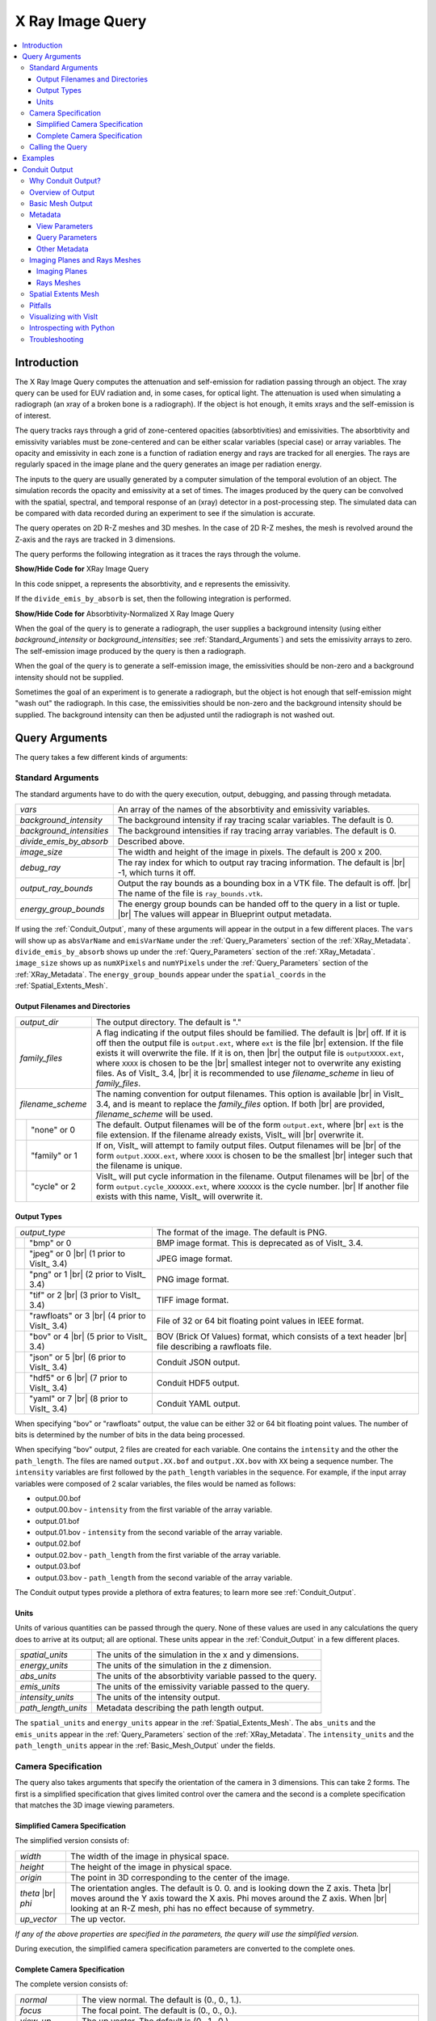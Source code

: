 .. _XRayQuery:

.. |br| raw:: html

   <br>

X Ray Image Query
-----------------

.. contents:: :local:

Introduction
~~~~~~~~~~~~

The X Ray Image Query computes the attenuation and self-emission for radiation passing through an object. 
The xray query can be used for EUV radiation and, in some cases, for optical light. 
The attenuation is used when simulating a radiograph (an xray of a broken bone is a radiograph). 
If the object is hot enough, it emits xrays and the self-emission is of interest. 

The query tracks rays through a grid of zone-centered opacities (absorbtivities) and emissivities. 
The absorbtivity and emissivity variables must be zone-centered and can be either scalar variables (special case) or array variables.
The opacity and emissivity in each zone is a function of radiation energy and rays are tracked for all energies. 
The rays are regularly spaced in the image plane and the query generates an image per radiation energy. 

The inputs to the query are usually generated by a computer simulation of the temporal evolution of an object. 
The simulation records the opacity and emissivity at a set of times. 
The images produced by the query can be convolved with the spatial, spectral, and temporal response of an (xray) detector in a post-processing step. 
The simulated data can be compared with data recorded during an experiment to see if the simulation is accurate. 

The query operates on 2D R-Z meshes and 3D meshes. 
In the case of 2D R-Z meshes, the mesh is revolved around the Z-axis and the rays are tracked in 3 dimensions.

The query performs the following integration as it traces the rays through the volume.

.. container:: collapsible

    .. container:: header

        **Show/Hide Code for** XRay Image Query

    .. literalinclude:: ../../../../src/avt/Filters/avtXRayFilter.C
        :language: C++
        :start-after: begin standard integration 
        :end-before: end standard integration

In this code snippet, ``a`` represents the absorbtivity, and ``e`` represents the emissivity.

If the ``divide_emis_by_absorb`` is set, then the following integration is performed.

.. container:: collapsible

    .. container:: header

        **Show/Hide Code for** Absorbtivity-Normalized X Ray Image Query 

    .. literalinclude:: ../../../../src/avt/Filters/avtXRayFilter.C
        :language: C++
        :start-after: begin absorbtivity-normalized integration
        :end-before: end absorbtivity-normalized integration

When the goal of the query is to generate a radiograph, the user supplies a background intensity (using either *background_intensity* or *background_intensities*; see :ref:`Standard_Arguments`) and sets the emissivity arrays to zero. 
The self-emission image produced by the query is then a radiograph. 

When the goal of the query is to generate a self-emission image, the emissivities should be non-zero and a background intensity should not be supplied.

Sometimes the goal of an experiment is to generate a radiograph, but the object is hot enough that self-emission might "wash out" the radiograph. 
In this case, the emissivities should be non-zero and the background intensity should be supplied. 
The background intensity can then be adjusted until the radiograph is not washed out.

Query Arguments
~~~~~~~~~~~~~~~

The query takes a few different kinds of arguments:

.. _Standard_Arguments:

Standard Arguments
""""""""""""""""""

The standard arguments have to do with the query execution, output, debugging, and passing through metadata.

+--------------------------+----------------------------------------------+
| *vars*                   | An array of the names of the absorbtivity    |
|                          | and emissivity variables.                    |
+--------------------------+----------------------------------------------+
| *background_intensity*   | The background intensity if ray tracing      |
|                          | scalar variables. The default is 0.          |
+--------------------------+----------------------------------------------+
| *background_intensities* | The background intensities if ray tracing    |
|                          | array variables. The default is 0.           |
+--------------------------+----------------------------------------------+
| *divide_emis_by_absorb*  | Described above.                             |
+--------------------------+----------------------------------------------+
| *image_size*             | The width and height of the image in pixels. |
|                          | The default is 200 x 200.                    |
+--------------------------+----------------------------------------------+
| *debug_ray*              | The ray index for which to output ray        |
|                          | tracing information. The default is |br| -1, |
|                          | which turns it off.                          |
+--------------------------+----------------------------------------------+
| *output_ray_bounds*      | Output the ray bounds as a bounding box in a |
|                          | VTK file. The default is off. |br| The name  |
|                          | of the file is ``ray_bounds.vtk``.           |
+--------------------------+----------------------------------------------+
| *energy_group_bounds*    | The energy group bounds can be handed off to |
|                          | the query in a list or tuple. |br| The       |
|                          | values will appear in Blueprint output       |
|                          | metadata.                                    |
+--------------------------+----------------------------------------------+

If using the :ref:`Conduit_Output`, many of these arguments will appear in the output in a few different places.
The ``vars`` will show up as ``absVarName`` and ``emisVarName`` under the :ref:`Query_Parameters` section of the :ref:`XRay_Metadata`.
``divide_emis_by_absorb`` shows up under the :ref:`Query_Parameters` section of the :ref:`XRay_Metadata`.
``image_size`` shows up as ``numXPixels`` and ``numYPixels`` under the :ref:`Query_Parameters` section of the :ref:`XRay_Metadata`.
The ``energy_group_bounds`` appear under the ``spatial_coords`` in the :ref:`Spatial_Extents_Mesh`.

Output Filenames and Directories
++++++++++++++++++++++++++++++++

+------+-------------------+----------------------------------------------+
| *output_dir*             | The output directory. The default is "."     |
+------+-------------------+----------------------------------------------+
| *family_files*           | A flag indicating if the output files should |
|                          | be familied. The default is |br| off. If it  |
|                          | is off then the output file is               |
|                          | ``output.ext``, where ``ext`` is the file    |
|                          | |br| extension. If the file exists it will   |
|                          | overwrite the file. If it is on, then |br|   |
|                          | the output file is ``outputXXXX.ext``,       |
|                          | where ``XXXX`` is chosen                     |
|                          | to be the |br| smallest integer not to       |
|                          | overwrite any existing files. As of VisIt_   |
|                          | 3.4, |br| it is recommended to use           |
|                          | *filename_scheme* in lieu of *family_files*. |
+------+-------------------+----------------------------------------------+
| *filename_scheme*        | The naming convention for output filenames.  |
|                          | This option is available |br| in VisIt_ 3.4, |
|                          | and is meant to replace the *family_files*   |
|                          | option. If both |br| are provided,           |
|                          | *filename_scheme* will be used.              |
+------+-------------------+----------------------------------------------+
|      | "none" or 0       | The default. Output filenames will be of the |
|      |                   | form ``output.ext``, where |br|              |
|      |                   | ``ext`` is the file extension. If the        |
|      |                   | filename already exists, VisIt_ will |br|    |
|      |                   | overwrite it.                                |
+------+-------------------+----------------------------------------------+
|      | "family" or 1     | If on, VisIt_ will attempt to family output  |
|      |                   | files. Output filenames will be |br| of the  | 
|      |                   | form ``output.XXXX.ext``, where ``XXXX`` is  |
|      |                   | chosen to be the smallest |br| integer such  |
|      |                   | that the filename is unique.                 |
+------+-------------------+----------------------------------------------+
|      | "cycle" or 2      | VisIt_ will put cycle information in the     |
|      |                   | filename. Output filenames will be |br| of   |
|      |                   | the form ``output.cycle_XXXXXX.ext``, where  |
|      |                   | ``XXXXXX`` is the cycle number. |br| If      |
|      |                   | another file exists with this name, VisIt_   |
|      |                   | will overwrite it.                           |
+------+-------------------+----------------------------------------------+

.. _Output_Types:

Output Types
++++++++++++

+------+-------------------+----------------------------------------------+
| *output_type*            | The format of the image. The default is PNG. |
+------+-------------------+----------------------------------------------+
|      | "bmp" or 0        | BMP image format. This is deprecated as of   |
|      |                   | VisIt_ 3.4.                                  |
+------+-------------------+----------------------------------------------+
|      | "jpeg" or 0 |br|  | JPEG image format.                           |
|      | (1 prior to       |                                              |
|      | VisIt_ 3.4)       |                                              |
+------+-------------------+----------------------------------------------+
|      | "png" or 1 |br|   | PNG image format.                            |
|      | (2 prior to       |                                              |
|      | VisIt_ 3.4)       |                                              |
+------+-------------------+----------------------------------------------+
|      | "tif" or 2 |br|   | TIFF image format.                           |
|      | (3 prior to       |                                              |
|      | VisIt_ 3.4)       |                                              |
+------+-------------------+----------------------------------------------+
|      | "rawfloats" or 3  | File of 32 or 64 bit floating point values   |
|      | |br| (4 prior to  | in IEEE format.                              |
|      | VisIt_ 3.4)       |                                              |
+------+-------------------+----------------------------------------------+
|      | "bov" or 4 |br|   | BOV (Brick Of Values) format, which consists |
|      | (5 prior to       | of a text header |br| file describing a      |
|      | VisIt_ 3.4)       | rawfloats file.                              |
+------+-------------------+----------------------------------------------+
|      | "json" or 5 |br|  | Conduit JSON output.                         |
|      | (6 prior to       |                                              |
|      | VisIt_ 3.4)       |                                              |
+------+-------------------+----------------------------------------------+
|      | "hdf5" or 6 |br|  | Conduit HDF5 output.                         |
|      | (7 prior to       |                                              |
|      | VisIt_ 3.4)       |                                              |
+------+-------------------+----------------------------------------------+
|      | "yaml" or 7 |br|  | Conduit YAML output.                         |
|      | (8 prior to       |                                              |
|      | VisIt_ 3.4)       |                                              |
+------+-------------------+----------------------------------------------+

When specifying "bov" or "rawfloats" output, the value can be either 32 or 64 bit floating point values.
The number of bits is determined by the number of bits in the data being processed.

When specifying "bov" output, 2 files are created for each variable.
One contains the ``intensity`` and the other the ``path_length``.
The files are named ``output.XX.bof`` and ``output.XX.bov`` with ``XX`` being a sequence number.
The ``intensity`` variables are first followed by the ``path_length`` variables in the sequence.
For example, if the input array variables were composed of 2 scalar variables, the files would be named as follows:

* output.00.bof
* output.00.bov - ``intensity`` from the first variable of the array variable.
* output.01.bof
* output.01.bov - ``intensity`` from the second variable of the array variable.
* output.02.bof
* output.02.bov - ``path_length`` from the first variable of the array variable.
* output.03.bof
* output.03.bov - ``path_length`` from the second variable of the array variable.

The Conduit output types provide a plethora of extra features; to learn more see :ref:`Conduit_Output`.

.. _XRay_Units:

Units
+++++

Units of various quantities can be passed through the query.
None of these values are used in any calculations the query does to arrive at its output; all are optional.
These units appear in the :ref:`Conduit_Output` in a few different places.

+--------------------------+----------------------------------------------+
| *spatial_units*          | The units of the simulation in the x and y   |
|                          | dimensions.                                  |
+--------------------------+----------------------------------------------+
| *energy_units*           | The units of the simulation in the z         |
|                          | dimension.                                   |
+--------------------------+----------------------------------------------+
| *abs_units*              | The units of the absorbtivity variable       |
|                          | passed to the query.                         |
+--------------------------+----------------------------------------------+
| *emis_units*             | The units of the emissivity variable         |
|                          | passed to the query.                         |
+--------------------------+----------------------------------------------+
| *intensity_units*        | The units of the intensity output.           |
+--------------------------+----------------------------------------------+
| *path_length_units*      | Metadata describing the path length output.  |
+--------------------------+----------------------------------------------+

The ``spatial_units`` and ``energy_units`` appear in the :ref:`Spatial_Extents_Mesh`.
The ``abs_units`` and the ``emis_units`` appear in the :ref:`Query_Parameters` section of the :ref:`XRay_Metadata`.
The ``intensity_units`` and the ``path_length_units`` appear in the :ref:`Basic_Mesh_Output` under the fields.

.. _Camera_Specification:

Camera Specification
""""""""""""""""""""

The query also takes arguments that specify the orientation of the camera in 3 dimensions. 
This can take 2 forms. 
The first is a simplified specification that gives limited control over the camera and the second is a complete specification that matches the 3D image viewing parameters. 

.. _Simplified_Camera_Specification:

Simplified Camera Specification
+++++++++++++++++++++++++++++++

The simplified version consists of:

+--------------+----------------------------------------------------------+
| *width*      | The width of the image in physical space.                |
+--------------+----------------------------------------------------------+
| *height*     | The height of the image in physical space.               |
+--------------+----------------------------------------------------------+
| *origin*     | The point in 3D corresponding to the center of the       |
|              | image.                                                   |
+--------------+----------------------------------------------------------+
| *theta* |br| | The orientation angles. The default is 0. 0. and is      |
| *phi*        | looking down the Z axis. Theta |br| moves around the     |
|              | Y axis toward the X axis. Phi moves around the Z axis.   |
|              | When |br| looking at an R-Z mesh, phi has no effect      |
|              | because of symmetry.                                     |
+--------------+----------------------------------------------------------+
| *up_vector*  | The up vector.                                           |
+--------------+----------------------------------------------------------+

*If any of the above properties are specified in the parameters, the query will use the simplified version.*

During execution, the simplified camera specification parameters are converted to the complete ones.

.. _Complete_Camera_Specification:

Complete Camera Specification
+++++++++++++++++++++++++++++

The complete version consists of:

+------------------+------------------------------------------------------+
| *normal*         | The view normal. The default is (0., 0., 1.).        |
+------------------+------------------------------------------------------+
| *focus*          | The focal point. The default is (0., 0., 0.).        |
+------------------+------------------------------------------------------+
| *view_up*        | The up vector. The default is (0., 1., 0.).          |
+------------------+------------------------------------------------------+
| *view_angle*     | The view angle. The default is 30. This is only used |
|                  | if perspective |br| projection is enabled.           |
+------------------+------------------------------------------------------+
| *parallel_scale* | The parallel scale, or view height. The default is   |
|                  | 0.5.                                                 |
+------------------+------------------------------------------------------+
| *near_plane*     | The near clipping plane. The default is -0.5.        |
+------------------+------------------------------------------------------+
| *far_plane*      | The far clipping plane. The default is 0.5.          |
+------------------+------------------------------------------------------+
| *image_pan*      | The image pan in the X and Y directions. The default |
|                  | is (0., 0.).                                         |
+------------------+------------------------------------------------------+
| *image_zoom*     | The absolute image zoom factor. The default is 1.    |
|                  | A value of 2. zooms the |br| image closer by scaling |
|                  | the image by a factor of 2 in the X and Y            |
|                  | directions. |br| A value of 0.5 zooms the image      |
|                  | further away by scaling the image by a factor |br|   |
|                  | of 0.5 in the X and Y directions.                    |
+------------------+------------------------------------------------------+
| *perspective*    | Flag indicating if doing a parallel or perspective   |
|                  | projection. |br| 0 indicates parallel projection.    |
|                  | 1 indicates perspective projection.                  |
+------------------+------------------------------------------------------+

When a Conduit Blueprint output type is specified, these parameters will appear in the metadata.
See :ref:`View_Parameters` for more information.

Calling the Query
"""""""""""""""""

There are a couple ways to call the X Ray Image Query, with their own nuances.

The first is the old style argument passing:

::

   Query("XRay Image", 
      output_type, 
      output_dir, 
      divide_emis_by_absorb, 
      origin_x,
      origin_y,
      origin_z,
      theta, 
      phi, 
      width, 
      height, 
      image_size_x, 
      image_size_y, 
      vars)

   # An example
   Query("XRay Image", "hdf5", ".", 1, 0.0, 2.5, 10.0, 0, 0, 10., 10., 400, 300, ("d", "p"))

This way of calling the query makes use of the :ref:`Simplified_Camera_Specification`.

It is recommended to instead use the standard way of calling the query, using a dictionary to store the arguments.
Here is an example:

::

   params = dict()
   params["image_size"] = (400, 300)
   params["output_type"] = "hdf5"
   params["focus"] = (0., 2.5, 10.)
   params["perspective"] = 1
   params["near_plane"] = -25.
   params["far_plane"] = 25.
   params["vars"] = ("d", "p")
   params["parallel_scale"] = 10.
   Query("XRay Image", params)

Of course, one could use this to set up the parameters instead:

::

   params = GetQueryParameters("XRay Image")

However, this will force the :ref:`Simplified_Camera_Specification` to be used, since it includes default arguments for *all* of the various arguments, and if *any* of the :ref:`Simplified_Camera_Specification` arguments are present, they will override those of the :ref:`Complete_Camera_Specification`.

Examples
~~~~~~~~

Let's look at some examples, starting with some simulated x rays using
curv2d.silo, which contains a 2D R-Z mesh. Here is a pseudocolor plot
of the data.

.. figure:: images/xray00.png

   The 2D R-Z data.

Now we will show the Python code to generate a simulated x ray looking
down the Z Axis and the resulting image. ::

  params = GetQueryParameters("XRay Image")
  params['image_size'] = (300, 300)
  params['divide_emis_by_absorb'] = 1
  params['width'] = 10.
  params['height'] = 10.
  params['vars'] = ("d", "p")
  Query("XRay Image", params)

.. figure:: images/xray01.png

   The resulting x ray image.

Here is the Python code to generate the same image but looking at it
from the side. ::

  params = GetQueryParameters("XRay Image")
  params['image_size'] = (300, 300)
  params['divide_emis_by_absorb'] = 1
  params['width'] = 10.
  params['height'] = 10.
  params['theta'] = 90.
  params['phi'] = 0.
  params['vars'] = ("d", "p")
  Query("XRay Image", params)

.. figure:: images/xray02.png

   The resulting x ray image.

Here is the same Python code with the addition of an origin that
moves the image down and to the right by 1. ::

  params = GetQueryParameters("XRay Image")
  params['image_size'] = (300, 300)
  params['divide_emis_by_absorb'] = 1
  params['width'] = 10.
  params['height'] = 10.
  params['theta'] = 90.
  params['phi'] = 0.
  params['origin'] = (0., 1., 1.)
  params['vars'] = ("d", "p")
  Query("XRay Image", params)

.. figure:: images/xray03.png

   The resulting x ray image.

Now we will switch to a 3D example using globe.silo. Globe.silo is an
unstructured mesh consisting of tetrahedra, pyramids, prisms and hexahedra
forming a globe. Here is an image of the tetrahedra at the center of
the globe that form 2 cones.

.. figure:: images/xray04.png

   The tetrahedra at the center of the globe.

Here is the Python code for generating an x ray image from the same
orientation. Note that we have defined some expressions so that the
x ray image shows some variation. ::

  DefineScalarExpression("u1", 'recenter(((u+10.)*0.01), "zonal")')
  DefineScalarExpression("v1", 'recenter(((v+10.)*0.01*matvf(mat1,1)), "zonal")')
  DefineScalarExpression("v2", 'recenter(((v+10.)*0.01*matvf(mat1,2)), "zonal")')
  DefineScalarExpression("v3", 'recenter(((v+10.)*0.01*matvf(mat1,3)), "zonal")')
  DefineScalarExpression("v4", 'recenter(((v+10.)*0.01*matvf(mat1,4)), "zonal")')
  DefineScalarExpression("w1", 'recenter(((w+10.)*0.01), "zonal")')

  params = GetQueryParameters("XRay Image")
  params['image_size'] = (300, 300)
  params['divide_emis_by_absorb'] = 1
  params['width'] = 4.
  params['height'] = 4.
  params['theta'] = 90.
  params['phi'] = 0.
  params['vars'] = ("w1", "v1")
  Query("XRay Image", params)

.. figure:: images/xray05.png

   The resulting x ray image.

Now we will look at the pyramids in the center of the globe.

.. figure:: images/xray06.png

   The pyramids at the center of the globe.

Here is the Python code for generating an x ray image from the same
orientation using the full view specification. The view specification
was merely copied from the 3D tab on the View window. Note that we
have created the dictionary from scratch, rather than starting with
the default ones. This is necessary to use the full view specification. ::

  params = dict(output_type="png")
  params['image_size'] = (300, 300)
  params['divide_emis_by_absorb'] = 1
  params['focus'] = (0., 0., 0.)
  params['view_up'] = (-0.0651, 0.775, 0.628)
  params['normal'] = (-0.840, -0.383, 0.385)
  params['view_angle'] = 30.
  params['parallel_scale'] = 17.3205
  params['near_plane'] = -34.641
  params['far_plane'] = 34.641
  params['image_pan'] = (0., 0.)
  params['image_zoom'] = 8
  params['perspective'] = 0
  params['vars'] = ("w1", "v2")
  Query("XRay Image", params)

.. figure:: images/xray07.png

   The resulting x ray image.

The next example illustrates use of one of the :ref:`Conduit_Output` types.

::

   # A test file
   OpenDatabase("testdata/silo_hdf5_test_data/curv3d.silo")

   AddPlot("Pseudocolor", "d")
   DrawPlots()

.. figure:: images/xray_examples_bp1.png

   Our input mesh.

We call the query as usual, although there are a few extra arguments we can provide that are used for generating the Conduit output in particular.

::

   params = dict()
   params["image_size"] = (400, 300)
   params["output_type"] = "hdf5"
   params["focus"] = (0., 2.5, 10.)
   params["perspective"] = 1
   params["near_plane"] = -25.
   params["far_plane"] = 25.
   params["vars"] = ("d", "p")
   params["parallel_scale"] = 10.

   # ENERGY GROUP BOUNDS
   params["energy_group_bounds"] = [2.7, 6.2]

   # UNITS
   params["spatial_units"] = "cm"
   params["energy_units"] = "kev"
   params["abs_units"] = "cm^2/g"
   params["emis_units"] = "GJ/cm^2/ster/ns/keV"
   params["intensity_units"] = "intensity units"
   params["path_length_info"] = "transmission"
   
   Query("XRay Image", params)

To look at the raw data from the query, we run this code:

::

   import conduit
   xrayout = conduit.Node()

   conduit.relay.io.blueprint.load_mesh(xrayout, "output.root")

   print(xrayout["domain_000000"])

This yields the following data overview.
See :ref:`Introspecting_with_Python` for a deeper dive into viewing and extracting the raw data from the :ref:`Conduit_Output`.

::

   state: 
     time: 4.8
     cycle: 48
     xray_view: 
       normal: 
         x: 0.0
         y: 0.0
         z: 1.0
       focus: 
         x: 0.0
         y: 2.5
         z: 10.0
       viewUp: 
         x: 0.0
         y: 1.0
         z: 0.0
       viewAngle: 30.0
       ... ( skipped 4 children )
       imageZoom: 1.0
       perspective: 1
       perspectiveStr: "perspective"
     xray_query: 
       divideEmisByAbsorb: 0
       divideEmisByAbsorbStr: "no"
       numXPixels: 400
       numYPixels: 300
       ... ( skipped 2 children )
       emisVarName: "p"
       absUnits: "abs units"
       emisUnits: "emis units"
     xray_data: 
       detectorWidth: 8.80338743415454
       detectorHeight: 6.60254037884486
       intensityMax: 0.491446971893311
       intensityMin: 0.0
       pathLengthMax: 129.857009887695
       pathLengthMin: 0.0
     domain_id: 0
   coordsets: 
     image_coords: 
       type: "rectilinear"
       values: 
         x: [0, 1, 2, ..., 399, 400]
         y: [0, 1, 2, ..., 299, 300]
         z: [0, 1]
       labels: 
         x: "width"
         y: "height"
         z: "energy_group"
       units: 
         x: "pixels"
         y: "pixels"
         z: "bins"
     spatial_coords: 
       type: "rectilinear"
       values: 
         x: [0.0, 0.0220084685853863, 0.0440169371707727, ..., 8.78137896556915, 8.80338743415454]
         y: [0.0, 0.0220084679294829, 0.0440169358589658, ..., 6.58053191091538, 6.60254037884486]
         z: [2.7, 6.2]
       units: 
         x: "cm"
         y: "cm"
         z: "kev"
       labels: 
         x: "width"
         y: "height"
         z: "energy_group"
     near_plane_coords: 
       type: "explicit"
       values: 
         x: [4.40169371707727, -4.40169371707727, -4.40169371707727, 4.40169371707727]
         y: [-0.801270189422432, -0.801270189422432, 5.80127018942243, 5.80127018942243]
         z: [-15.0, -15.0, -15.0, -15.0]
     view_plane_coords: 
       type: "explicit"
       values: 
         x: [13.3333337306976, -13.3333337306976, -13.3333337306976, 13.3333337306976]
         y: [-7.5, -7.5, 12.5, 12.5]
         z: [10.0, 10.0, 10.0, 10.0]
     far_plane_coords: 
       type: "explicit"
       values: 
         x: [22.264973744318, -22.264973744318, -22.264973744318, 22.264973744318]
         y: [-14.1987298105776, -14.1987298105776, 19.1987298105776, 19.1987298105776]
         z: [35.0, 35.0, 35.0, 35.0]
     ray_corners_coords: 
       type: "explicit"
       values: 
         x: [4.40169371707727, 22.264973744318, -4.40169371707727, ..., 4.40169371707727, 22.264973744318]
         y: [-0.801270189422432, -14.1987298105776, -0.801270189422432, ..., 5.80127018942243, 19.1987298105776]
         z: [-15.0, 35.0, -15.0, ..., -15.0, 35.0]
     ray_coords: 
       type: "explicit"
       values: 
         x: [-4.39068948278457, -4.39068948278457, -4.39068948278457, ..., 22.2093113099572, 22.2093113099572]
         y: [-0.790265955457691, -0.768257487528208, -0.746249019598725, ..., 19.0317425124718, 19.1430673778756]
         z: [-15.0, -15.0, -15.0, ..., 35.0, 35.0]
   topologies: 
     image_topo: 
       coordset: "image_coords"
       type: "rectilinear"
     spatial_topo: 
       coordset: "spatial_coords"
       type: "rectilinear"
     near_plane_topo: 
       type: "unstructured"
       coordset: "near_plane_coords"
       elements: 
         shape: "quad"
         connectivity: [0, 1, 2, 3]
     view_plane_topo: 
       type: "unstructured"
       coordset: "view_plane_coords"
       elements: 
         shape: "quad"
         connectivity: [0, 1, 2, 3]
     far_plane_topo: 
       type: "unstructured"
       coordset: "far_plane_coords"
       elements: 
         shape: "quad"
         connectivity: [0, 1, 2, 3]
     ray_corners_topo: 
       type: "unstructured"
       coordset: "ray_corners_coords"
       elements: 
         shape: "line"
         connectivity: [0, 1, 2, ..., 6, 7]
     ray_topo: 
       type: "unstructured"
       coordset: "ray_coords"
       elements: 
         shape: "line"
         connectivity: [0, 120000, 1, ..., 119999, 239999]
   fields: 
     intensities: 
       topology: "image_topo"
       association: "element"
       units: "intensity units"
       values: [0.0, 0.0, 0.0, ..., 0.0, 0.0]
       strides: [1, 400, 120000]
     path_length: 
       topology: "image_topo"
       association: "element"
       units: "path length metadata"
       values: [0.0, 0.0, 0.0, ..., 0.0, 0.0]
       strides: [1, 400, 120000]
     intensities_spatial: 
       topology: "spatial_topo"
       association: "element"
       units: "intensity units"
       values: [0.0, 0.0, 0.0, ..., 0.0, 0.0]
       strides: [1, 400, 120000]
     path_length_spatial: 
       topology: "spatial_topo"
       association: "element"
       units: "path length metadata"
       values: [0.0, 0.0, 0.0, ..., 0.0, 0.0]
       strides: [1, 400, 120000]
     ... ( skipped 2 children )
     far_plane_field: 
       topology: "far_plane_topo"
       association: "element"
       volume_dependent: "false"
       values: 0.0
     ray_corners_field: 
       topology: "ray_corners_topo"
       association: "element"
       volume_dependent: "false"
       values: [0.0, 0.0, 0.0, 0.0]
     ray_field: 
       topology: "ray_topo"
       association: "element"
       volume_dependent: "false"
       values: [0.0, 1.0, 2.0, ..., 119998.0, 119999.0]

The next thing we may want to do is to visualize an x ray image using VisIt_.
The :ref:`Visualizing_with_VisIt` section goes into more detail on this subject, so for now we will only visualize the :ref:`Basic_Mesh_Output`.

::

   # Have VisIt open the Conduit output from the query
   OpenDatabase("output.root")
   
   # Give ourselves a clean slate for ensuing visualizations
   DeleteAllPlots()

   # Add a pseudocolor plot of the intensities
   AddPlot("Pseudocolor", "mesh_image_topo/intensities")
   DrawPlots()

   # Change the color table to be xray
   PseudocolorAtts = PseudocolorAttributes()
   PseudocolorAtts.colorTableName = "xray"
   SetPlotOptions(PseudocolorAtts)

Running this code yields the following image:

.. figure:: images/xray_examples_bp2.png

   The resulting x ray image, visualized using VisIt.

.. _Conduit_Output:

Conduit Output
~~~~~~~~~~~~~~

The `Conduit <https://llnl-conduit.readthedocs.io/en/latest/>`_ output types (see :ref:`Output_Types` for more information) provide advantages over the other output types and include additional metadata and topologies.
These output types were added in VisIt_ 3.3.0, and many of the features discussed here have been added since then.

Why Conduit Output?
"""""""""""""""""""

Conduit `Blueprint <https://llnl-conduit.readthedocs.io/en/latest/blueprint.html>`_ output types were added to the X Ray Image Query primarily to facilitate usability and convenience.
Before Conduit Blueprint formats were available as output types, the X Ray Image Query would often produce large numbers of output files, particularly when using the bov or rawfloats output type, which was a popular choice because it provided the raw data.
Alternatively, users could choose one of the image file output types to generate a picture or pictures.
Conduit Blueprint provides the best of both worlds.
Everything is stored in one file, and all of the raw data can be accessed via :ref:`Introspecting_with_Python`.
Additionally, it is simple to generate an image, as the Blueprint output can be read back in to VisIt and visualized (see :ref:`Visualizing_with_VisIt`).

.. figure:: images/xraywhyconduit1.png

   An input mesh.

.. figure:: images/xraywhyconduit2.png

   The resulting x ray image from Conduit Blueprint output, visualized by plotting with VisIt.

We have opted to enrich the Blueprint output (see :ref:`Basic_Mesh_Output`) with extensive metadata (see :ref:`XRay_Metadata`) as well as additional meshes (see :ref:`Imaging_Planes_and_Rays_Meshes` and :ref:`Spatial_Extents_Mesh`) to provide extra context and information to the user. 
These additions should make it easier to troubleshoot unexpected results, make sense of the query output, and pass important information through the query.
Blueprint makes it simple to put all of this information into one file, and just as simple to read that information back out and/or visualize.

One of the main reasons for adding the Conduit output was to make it far easier to troubleshoot strange query results.
See the :ref:`XRay_Troubleshooting` section to learn what kinds of questions the Conduit output can be used to answer.

.. _Overview_of_Output:

Overview of Output
""""""""""""""""""

So what is actually in the `Blueprint <https://llnl-conduit.readthedocs.io/en/latest/blueprint.html>`_ output?
The Blueprint output provides multiple Blueprint meshes, which are each in turn comprised of a coordinate set, a topology, and fields.
These all live within a Conduit tree, along with metadata.
Using Conduit allows us to package everything in one place for ease of use.

Here is a simplified representation of a Conduit tree that is output from the Query: 

::

  state: 
    time: 4.8
    cycle: 48
    xray_view: 
      ...
    xray_query: 
      ...
    xray_data: 
      ...
    domain_id: 0
  coordsets: 
    image_coords: 
      ...
    spatial_coords: 
      ...
    near_plane_coords: 
      ...
    view_plane_coords: 
      ...
    far_plane_coords: 
      ...
    ray_corners_coords: 
      ...
    ray_coords: 
      ...
  topologies: 
    image_topo: 
      ...
    spatial_topo:
      ...
    near_plane_topo: 
      ...
    view_plane_topo: 
      ...
    far_plane_topo: 
      ...
    ray_corners_topo: 
      ...
    ray_topo: 
      ...
  fields: 
    intensities: 
      ...
    path_length: 
      ...
    intensities_spatial: 
      ...
    path_length_spatial: 
      ...
    near_plane_field: 
      ...
    view_plane_field: 
      ...
    far_plane_field: 
      ...
    ray_corners_field: 
      ...
    ray_field: 
      ...

There are multiple Blueprint meshes stored in this tree, as well as extensive metadata.
Each piece of the Conduit output will be covered in more detail in ensuing parts of the documentation.
To learn more about what lives under the ``state`` branch, see the :ref:`XRay_Metadata` section.
To learn more about the coordinate sets, topologies, and fields, see the :ref:`Basic_Mesh_Output`, :ref:`Imaging_Planes_and_Rays_Meshes`, and :ref:`Spatial_Extents_Mesh` sections.

.. _Basic_Mesh_Output:

Basic Mesh Output
"""""""""""""""""

The most important piece of the Blueprint output is the actual query result.
We have taken the image data that comes out of the query and packaged it into a single Blueprint mesh.

.. figure:: images/xray_visualize_image2.png

   The basic mesh output visualized using VisIt.

The following is the example from :ref:`Overview_of_Output`, but with the Blueprint mesh representing the query result fully realized: 

::

  state: 
    time: 4.8
    cycle: 48
    xray_view: 
      ...
    xray_query: 
      ...
    xray_data: 
      ...
    domain_id: 0
  coordsets: 
    image_coords: 
      type: "rectilinear"
      values: 
        x: [0, 1, 2, ..., 399, 400]
        y: [0, 1, 2, ..., 299, 300]
        z: [0, 1]
      labels: 
        x: "width"
        y: "height"
        z: "energy_group"
      units: 
        x: "pixels"
        y: "pixels"
        z: "bins"
    spatial_coords: 
      ...
    near_plane_coords: 
      ...
    view_plane_coords: 
      ...
    far_plane_coords: 
      ...
    ray_corners_coords: 
      ...
    ray_coords: 
      ...
  topologies: 
    image_topo: 
      coordset: "image_coords"
      type: "rectilinear"
    spatial_topo: 
      ...
    near_plane_topo: 
      ...
    view_plane_topo: 
      ...
    far_plane_topo: 
      ...
    ray_corners_topo: 
      ...
    ray_topo: 
      ...
  fields: 
    intensities: 
      topology: "image_topo"
      association: "element"
      units: "intensity units"
      values: [0.281004697084427, 0.281836241483688, 0.282898783683777, ..., 0.0, 0.0]
      strides: [1, 400, 120000]
    path_length: 
      topology: "image_topo"
      association: "element"
      units: "path length metadata"
      values: [2.46405696868896, 2.45119333267212, 2.43822622299194, ..., 0.0, 0.0]
      strides: [1, 400, 120000]
    intensities_spatial: 
      ...
    path_length_spatial: 
      ...
    near_plane_field: 
      ...
    view_plane_field: 
      ...
    far_plane_field: 
      ...
    ray_corners_field: 
      ...
    ray_field: 
      ...

The 3 constituent parts of the Blueprint mesh output are the coordinate set, ``image_coords``, the topology, ``image_topo``, and the fields, ``intensities`` and ``path_length``.

The ``image_coords`` represent the x and y coordinates of the 2D image, and the z dimension represents the energy group bounds.
In the case of multiple energy groups, previously, the query would have output multiple images, one for each pair of energy group bounds.
In the Blueprint output, this is simplified; rather than outputting multiple files, each containing one image, we have opted to "stack" the resulting images on top of one another.
This is why the Blueprint output is a 3D mesh; this way, it can account for multiple energy groups, and place resulting images one on top of another.
Also included in the ``image_coords`` are labels and units for disambiguation purposes.

The ``image_topo`` exists to tell Blueprint that the ``image_coords`` can be viewed as a topology.

The fields, ``intensities`` and ``path_length``, can be thought of as containers for the actual image data.
Each also includes units.
For path length, the ``units`` entry is just a way of including metadata or information about the path length, since path length is unitless.

To visualize this mesh with VisIt, see :ref:`Visualizing_with_VisIt`.

.. _XRay_Metadata:

Metadata
""""""""

The Conduit output types (see :ref:`Output_Types` for more information) come packaged with metadata in addition to Blueprint-conforming mesh data.
The ability to send this metadata alongside the output mesh (and other data) is one of the advantages of using Conduit for outputs from the query.
We hope this metadata helps to make it clear exactly what the query is doing, what information it has available to it, and what the output might look like.
To extract the metadata from the Blueprint output, see :ref:`Introspecting_with_Python`.

Metadata is stored under the ``state`` Node in the resulting Conduit tree.
See the example below, which is taken from the example in :ref:`Overview_of_Output`, but this time with only the metadata fully realized: 

::

  state: 
    time: 4.8
    cycle: 48
    xray_view: 
      normal: 
        x: 0.0
        y: 0.0
        z: 1.0
      focus: 
        x: 0.0
        y: 2.5
        z: 10.0
      viewUp: 
        x: 0.0
        y: 1.0
        z: 0.0
      viewAngle: 30.0
      parallelScale: 5.0
      nearPlane: -50.0
      farPlane: 50.0
      imagePan: 
        x: 0.0
        y: 0.0
      imageZoom: 1.0
      perspective: 1
      perspectiveStr: "perspective"
    xray_query: 
      divideEmisByAbsorb: 0
      divideEmisByAbsorbStr: "no"
      numXPixels: 400
      numYPixels: 300
      numBins: 1
      absVarName: "d"
      emisVarName: "p"
      absUnits: "cm^2/g"
      emisUnits: "GJ/cm^2/ster/ns/keV"
    xray_data: 
      detectorWidth: 22.3932263237838
      detectorHeight: 16.7949192423103
      intensityMax: 0.491446971893311
      intensityMin: 0.0
      pathLengthMax: 120.815788269043
      pathLengthMin: 0.0
    domain_id: 0
  coordsets: 
    image_coords: 
      ...
    spatial_coords: 
      ...
    near_plane_coords: 
      ...
    view_plane_coords: 
      ...
    far_plane_coords: 
      ...
    ray_corners_coords: 
      ...
    ray_coords: 
      ...
  topologies: 
    image_topo: 
      ...
    spatial_topo:
      ...
    near_plane_topo: 
      ...
    view_plane_topo: 
      ...
    far_plane_topo: 
      ...
    ray_corners_topo: 
      ...
    ray_topo: 
      ...
  fields: 
    intensities: 
      ...
    path_length: 
      ...
    intensities_spatial: 
      ...
    path_length_spatial: 
      ...
    near_plane_field: 
      ...
    view_plane_field: 
      ...
    far_plane_field: 
      ...
    ray_corners_field: 
      ...
    ray_field: 
      ...

There are three top-level items: ``time``, ``cycle``, and ``domain_id``.
The fact that the ``domain_id`` is present is a side effect of Conduit; all of the output data is single domain and this value has nothing to do with the query.
In addition to the top level items, there are three categories of metadata: :ref:`View_Parameters`, :ref:`Query_Parameters`, and :ref:`Other_Metadata`.
The following subsections discuss each of these categories in more detail.

.. _View_Parameters:

View Parameters
+++++++++++++++

View parameters can be found under "state/xray_view".
This metadata represents the view-related values that were used in the x ray image query calculations.
Remember from the section on :ref:`Camera_Specification` options that if the :ref:`Simplified_Camera_Specification` is used, the parameters are converted to the :ref:`Complete_Camera_Specification` during execution.
Hence the values output here correspond to those in the :ref:`Complete_Camera_Specification`, as these are the values that were actually used by the query when calculating results.
The following is included:

+--------------------------+----------------------------------------------+
| *normal*                 | The x, y, and z components represent the     |
|                          | view normal vector |br| that was used in     |
|                          | the calculations.                            |
+--------------------------+----------------------------------------------+
| *focus*                  | The x, y, and z components represent the     |
|                          | focal point that was |br| used in the        |
|                          | calculations.                                |    
+--------------------------+----------------------------------------------+
| *viewUp*                 | The x, y, and z components represent the up  |
|                          | vector that was |br| used in the             |
|                          | calculations.                                |
+--------------------------+----------------------------------------------+
| *viewAngle*              | The view angle, only used in the             |
|                          | calculations if |br| perspective             |
|                          | projection was enabled.                      |
+--------------------------+----------------------------------------------+
| *parallelScale*          | The parallel scale, or view height, that was |
|                          | used in the |br| calculations.               |
+--------------------------+----------------------------------------------+
| *nearPlane*              | The near plane that was used in the          |
|                          | calculations.                                |
+--------------------------+----------------------------------------------+
| *farPlane*               | The far plane that was used in the           |
|                          | calculations.                                |
+--------------------------+----------------------------------------------+
| *imagePan*               | The x and y components represent the image   |
|                          | pan that was used |br| in the calculations.  |
+--------------------------+----------------------------------------------+
| *imageZoom*              | The absolute image zoom factor that was used |
|                          | in the calculations.                         |
+--------------------------+----------------------------------------------+
| *perspective*            | A flag indicating if parallel or perspective |
|                          | projection was used. |br| 0 indicates        |
|                          | parallel projection and 1 indicates          |
|                          | perspective |br| projection.                 |
+--------------------------+----------------------------------------------+
| *perspectiveStr*         | A String representation of the perspective   |
|                          | parameter. See above |br| for more           |
|                          | information.                                 |
+--------------------------+----------------------------------------------+

An example: ::

  xray_view: 
    normal: 
      x: 0.0
      y: 0.0
      z: 1.0
    focus: 
      x: 0.0
      y: 2.5
      z: 10.0
    viewUp: 
      x: 0.0
      y: 1.0
      z: 0.0
    viewAngle: 30.0
    parallelScale: 5.0
    nearPlane: -50.0
    farPlane: 50.0
    imagePan: 
      x: 0.0
      y: 0.0
    imageZoom: 1.0
    perspective: 1
    perspectiveStr: "perspective"

To extract this metadata from the Blueprint output, see :ref:`Introspecting_with_Python`.

.. _Query_Parameters:

Query Parameters
++++++++++++++++

Query parameters can be found under "state/xray_query".
This metadata represents the query-related values that were used in the x ray image query calculations.
This data is available as of VisIt_ 3.3.2.
The following is included:

+--------------------------+----------------------------------------------+
| *divideEmisByAbsorb*     | A flag indicating if emissivity was divided  |
|                          | by absorbtivity |br| in the calculations.    |
|                          | More details can be found above.             |
+--------------------------+----------------------------------------------+
| *divideEmisByAbsorbStr*  | A String representation of the               |
|                          | divideEmisByAbsorb parameter. |br| See above |
|                          | for more information.                        |
+--------------------------+----------------------------------------------+
| *numXPixels*             | The pixel extent in the X dimension in the   |
|                          | output image.                                |
+--------------------------+----------------------------------------------+
| *numYPixels*             | The pixel extent in the Y dimension in the   |
|                          | output image.                                |
+--------------------------+----------------------------------------------+
| *numBins*                | The number of bins (the Z dimension extent)  |
|                          | in the output image.                         |
+--------------------------+----------------------------------------------+
| *absVarName*             | The name of the absorbtivity variable that   |
|                          | was used in the calculations.                |
+--------------------------+----------------------------------------------+
| *emisVarName*            | The name of the emissivity variable that     |
|                          | was used in the calculations.                |
+--------------------------+----------------------------------------------+
| *absUnits*               | The units of the absorbtivity variable that  |
|                          | was used in the calculations.                |
+--------------------------+----------------------------------------------+
| *emisUnits*              | The units of the emissivity variable that    |
|                          | was used in the calculations.                |
+--------------------------+----------------------------------------------+

An example: ::

  xray_query: 
    divideEmisByAbsorb: 0
    divideEmisByAbsorbStr: "no"
    numXPixels: 400
    numYPixels: 300
    numBins: 1
    absVarName: "d"
    emisVarName: "p"
    absUnits: "cm^2/g"
    emisUnits: "GJ/cm^2/ster/ns/keV"

To extract this metadata from the Blueprint output, see :ref:`Introspecting_with_Python`.

.. _Other_Metadata:

Other Metadata
++++++++++++++

Other metadata can be found under "state/xray_data".
These values are calculated constants based on the input parameters and output data.
This data is available as of VisIt_ 3.3.2.
The following is included:

+--------------------------+----------------------------------------------+
| *detectorWidth*          | The width of the simulated x ray detector    |
|                          | in physical space.                           |
+--------------------------+----------------------------------------------+
| *detectorHeight*         | The height of the simulated x ray detector   |
|                          | in physical space.                           |
+--------------------------+----------------------------------------------+
| *intensityMax*           | The maximum value of the calculated          |
|                          | intensities.                                 |
+--------------------------+----------------------------------------------+
| *intensityMin*           | The minimum value of the calculated          |
|                          | intensities.                                 |
+--------------------------+----------------------------------------------+
| *pathLengthMax*          | The maximum value of the calculated          |
|                          | path lengths.                                |
+--------------------------+----------------------------------------------+
| *pathLengthMin*          | The minimum value of the calculated          |
|                          | path lengths.                                |
+--------------------------+----------------------------------------------+

An example: ::

  xray_data: 
    detectorWidth: 22.3932263237838
    detectorHeight: 16.7949192423103
    intensityMax: 0.491446971893311
    intensityMin: 0.0
    pathLengthMax: 120.815788269043
    pathLengthMin: 0.0

The minimum and maximum values that are included for the path length and intensity outputs are useful for quick :ref:`XRay_Troubleshooting` or sanity checks that the output matches expectations. 
If both maximums and minimums are zero, for example, the simulated detector may not be facing the right way.
In that case, the :ref:`Imaging_Planes_and_Rays_Meshes` section may be of some use.

To extract this metadata from the Blueprint output, see :ref:`Introspecting_with_Python`.

.. _Imaging_Planes_and_Rays_Meshes:

Imaging Planes and Rays Meshes
""""""""""""""""""""""""""""""

One of our goals with the Conduit output types (see :ref:`Output_Types` for more information) is to provide rich, easy to understand information about the query to facilitate usability.
To that end, these outputs come packaged with meshes representing the imaging planes specified by the user when calling the query.
Additionally, they also include meshes representing the rays that were used in the ray tracing.
The following subsections discuss both of these in more detail.
To visualize these meshes with VisIt, see :ref:`Visualizing_with_VisIt`.

.. _Imaging_Planes:

Imaging Planes
++++++++++++++

Users can visualize the near, view, and far planes in physical space alongside the meshes used in the ray trace:

.. figure:: images/xray_imaging_planes.png

   The imaging planes used by the X Ray Image Query visualized on top of the simulation data.
   The near plane is in red, the view plane in transparent orange, and the far plane in blue.

Including this in the output gives a sense of where the camera is looking, and is also useful for checking if parts of the mesh being ray traced are outside the near and far clipping planes.
See the example below, which is taken from the example in :ref:`Overview_of_Output`, but this time with only the imaging plane meshes fully realized: 

::

  state: 
    time: 4.8
    cycle: 48
    xray_view: 
      ...
    xray_query: 
      ...
    xray_data: 
      ...
    domain_id: 0
  coordsets: 
    image_coords: 
      ...
    spatial_coords: 
      ...
    near_plane_coords: 
      type: "explicit"
      values: 
        x: [-11.1966131618919, 11.1966131618919, 11.1966131618919, -11.1966131618919]
        y: [10.8974596211551, 10.8974596211551, -5.89745962115514, -5.89745962115514]
        z: [-40.0, -40.0, -40.0, -40.0]
    view_plane_coords: 
      type: "explicit"
      values: 
        x: [6.66666686534882, -6.66666686534882, -6.66666686534882, 6.66666686534882]
        y: [-2.5, -2.5, 7.5, 7.5]
        z: [10.0, 10.0, 10.0, 10.0]
    far_plane_coords: 
      type: "explicit"
      values: 
        x: [24.5299468925895, -24.5299468925895, -24.5299468925895, 24.5299468925895]
        y: [-15.8974596211551, -15.8974596211551, 20.8974596211551, 20.8974596211551]
        z: [60.0, 60.0, 60.0, 60.0]
    ray_corners_coords: 
      ...
    ray_coords: 
      ...
  topologies: 
    image_topo: 
      ...
    spatial_topo:
      ...
    near_plane_topo: 
      type: "unstructured"
      coordset: "near_plane_coords"
      elements: 
        shape: "quad"
        connectivity: [0, 1, 2, 3]
    view_plane_topo: 
      type: "unstructured"
      coordset: "view_plane_coords"
      elements: 
        shape: "quad"
        connectivity: [0, 1, 2, 3]
    far_plane_topo: 
      type: "unstructured"
      coordset: "far_plane_coords"
      elements: 
        shape: "quad"
        connectivity: [0, 1, 2, 3]
    ray_corners_topo: 
      ...
    ray_topo: 
      ...
  fields: 
    intensities: 
      ...
    path_length: 
      ...
    intensities_spatial: 
      ...
    path_length_spatial: 
      ...
    near_plane_field: 
      topology: "near_plane_topo"
      association: "element"
      volume_dependent: "false"
      values: 0.0
    view_plane_field: 
      topology: "view_plane_topo"
      association: "element"
      volume_dependent: "false"
      values: 0.0
    far_plane_field: 
      topology: "far_plane_topo"
      association: "element"
      volume_dependent: "false"
      values: 0.0
    ray_corners_field: 
      ...
    ray_field: 
      ...

Just like the :ref:`Basic_Mesh_Output`, each of the three meshes has three constituent pieces.
For the sake of brevity, we will only discuss the view plane, but the following information also holds true for the near and far planes.
First off is the ``view_plane_coords`` coordinate set, which, as may be expected, contains only four points, representing the four corners of the rectangle.
Next is the ``view_plane_topo``, which tells Conduit to treat the four points in the ``view_plane_coords`` as a quad.
Finally, we have the ``view_plane_field``, which has one value, "0.0". 
This value doesn't mean anything; it is just used to tell Blueprint that the entire quad should be colored the same color.

.. _Rays_Meshes:

Rays Meshes
+++++++++++

Having the imaging planes is helpful, but sometimes it can be more useful to have a sense of the view frustum itself.
Users may desire a clearer picture of the simulated x ray detector: where is it in space, exactly what is it looking at, and what is it not seeing?
Enter the rays meshes, or the meshes that contain the rays used to generate the output images/data.

Why are there two?
The first is the ray corners mesh.
This is a Blueprint mesh containing four lines that pass through the corners of the :ref:`Imaging_Planes`.
Now the viewing frustum is visible:

.. figure:: images/xray_view_frustum.png

   A plot of 5 meshes: the actual mesh that the query used to generate results, the 3 imaging planes, and the ray corners mesh.

The ray corners mesh is useful because no matter the chosen dimensions of the output image, the ray corners mesh always will only contain 4 lines.
Therefore it is cheap to render in a tool like VisIt, and it gives a general sense of what is going on.
But for those who wish to see all of the rays used in the ray trace, the following will be useful.

The second rays mesh provided is the ray mesh, which provides all the rays used in the ray trace, represented as lines in Blueprint.
A note of caution: depending on how many rays are used in the ray trace, this mesh could be expensive to render, hence the inclusion of the ray corners mesh.

.. figure:: images/xray_raysmesh_40x30.png

   There are 40x30 rays in this image, corresponding to an x ray image output of 40x30 pixels.

Depending on the chosen dimensions of the output image, this mesh can contain thousands of lines.
See the following image, which is the same query as the previous image, but this time with 400x300 pixels.

.. figure:: images/xray_raysmesh_400x300.png

   There are 400x300 rays in this image, corresponding to an x ray image output of 400x300 pixels.

This render is far less useful. Even the imaging planes have been swallowed up, and the input mesh is completely hidden.
There are a couple quick solutions to this problem.
**The first solution** is to temporarily run the query with less rays (i.e. lower the image dimensions) until the desired understanding of what the simulated x ray detector is looking at has been achieved, then switch back to the large number of pixels/rays.
This can be done quickly, as the ray trace is the performance bottleneck for the x ray image query.
Here are examples:

.. figure:: images/xray_raysmesh_20x15.png

   There are 20x15 rays in this image, corresponding to an x ray image output of 20x15 pixels.

.. figure:: images/xray_raysmesh_8x6.png

   There are 8x6 rays in this image, corresponding to an x ray image output of 8x6 pixels.

These renders are less overwhelming, they can be generated quickly, and they get across a good amount of information.
But there is another option that does not require losing information.

**The second solution** is adjusting the opacity of the rays using VisIt.
Here is a view of a different run of the query, this time with the simulated x ray detector to the side of the input mesh.

.. figure:: images/xray_raysmesh_side_40x30.png

   There are 40x30 rays in this image, corresponding to an x ray image output of 40x30 pixels. 
   This is a view of a different run of the query from the images shown thus far.

Even with only 40x30 rays, it is already hard to see the input mesh underneath the rays.
With VisIt, it is very easy to adjust the opacity of the rays and make them semitransparent.
Here is the same view but with the opacity adjusted for greater visibility.

.. figure:: images/xray_raysmesh_side_40x30_transparent.png

   The 40x30 rays have had their opacity lowered for greater visibility.

Here is the same view but with 400x300 rays.

.. figure:: images/xray_raysmesh_side_400x300.png

   There are 400x300 rays in this image, corresponding to an x ray image output of 40x30 pixels.
   The rays totally obscure the geometry.

And here is the same view with 400x300 rays but with the ray opacity lowered.

.. figure:: images/xray_raysmesh_side_400x300_transparent.png

   The 400x300 rays have had their opacity lowered for greater visibility.

Hopefully it is clear at this point that there are multiple ways of looking at the rays that are used in the ray trace.

Now we will take a look at the final example taken from the example in :ref:`Overview_of_Output`, but this time with only the rays meshes fully realized: 

::

  state: 
    time: 4.8
    cycle: 48
    xray_view: 
      ...
    xray_query: 
      ...
    xray_data: 
      ...
    domain_id: 0
  coordsets: 
    image_coords: 
      ...
    spatial_coords: 
      ...
    near_plane_coords: 
      ...
    view_plane_coords: 
      ...
    far_plane_coords: 
      ...
    ray_corners_coords: 
      type: "explicit"
      values: 
        x: [-11.1966131618919, 24.5299468925895, 11.1966131618919, ..., -11.1966131618919, 24.5299468925895]
        y: [10.8974596211551, -15.8974596211551, 10.8974596211551, ..., -5.89745962115514, 20.8974596211551]
        z: [-40.0, 60.0, -40.0, ..., -40.0, 60.0]
    ray_coords: 
      type: "explicit"
      values: 
        x: [11.1686216289872, 11.1686216289872, 11.1686216289872, ..., 24.4686220253581, 24.4686220253581]
        y: [10.8694680890846, 10.8134850249436, 10.7575019608025, ..., 20.7134850249436, 20.8361347557513]
        z: [-40.0, -40.0, -40.0, ..., 60.0, 60.0]
  topologies: 
    image_topo: 
      ...
    spatial_topo:
      ...
    near_plane_topo: 
      ...
    view_plane_topo: 
      ...
    far_plane_topo: 
      ...
    ray_corners_topo: 
      type: "unstructured"
      coordset: "ray_corners_coords"
      elements: 
        shape: "line"
        connectivity: [0, 1, 2, ..., 6, 7]
    ray_topo: 
      type: "unstructured"
      coordset: "ray_coords"
      elements: 
        shape: "line"
        connectivity: [0, 120000, 1, ..., 119999, 239999]
  fields: 
    intensities: 
      ...
    path_length: 
      ...
    intensities_spatial: 
      ...
    path_length_spatial: 
      ...
    near_plane_field: 
      ...
    view_plane_field: 
      ...
    far_plane_field: 
      ...
    ray_corners_field: 
      topology: "ray_corners_topo"
      association: "element"
      volume_dependent: "false"
      values: [0.0, 0.0, 0.0, 0.0]
    ray_field: 
      topology: "ray_topo"
      association: "element"
      volume_dependent: "false"
      values: [0.0, 1.0, 2.0, ..., 119998.0, 119999.0]

The Blueprint mesh setup may be familiar by now after reading the other sections, particularly the :ref:`Basic_Mesh_Output` section, so we will only mention here that for each ray mesh, there are the usual three components, a coordinate set, a topology, and a field.
The topology tells Blueprint that the shapes in question are lines, which is how we represent the rays.

The final topic of note in this section ties in to the following questions: Why are the rays all different colors? What do the colors mean?
The answer is that the colors mean nothing, and the color choices are entirely arbitrary.
These colors come from the field values under ``fields/ray_field``, which run from 0 to *n*, where *n* is the number of rays.
We found that if all the rays were the same color, the resulting render was much harder to visually parse.
Of course, rendering the rays as one color is still an option.
With VisIt, one need only draw a Mesh Plot of the ``mesh_ray_topo`` as opposed to a Pseudocolor Plot of the ``mesh_ray_topo/ray_field``.

.. _Spatial_Extents_Mesh:

Spatial Extents Mesh
""""""""""""""""""""

The final piece of the Blueprint Output is one last mesh, the spatial extents mesh.

.. figure:: images/xray_visualize_spatial2.png

   The Spatial Extents Mesh visualized using VisIt.

This mesh bears great similarity to that of the :ref:`Basic_Mesh_Output`.
The :ref:`Basic_Mesh_Output` gives users a picture, in a sense, that was taken by the simulated x ray detector.
That picture lives in image space, where the x and y dimensions are given in pixels, and the z dimension represents the number of energy group bins.

The spatial extents mesh is the same picture that was taken by the simulated x ray detector, but living in physical space.
Instead of the x and y dimensions representing pixels, the x and y dimensions here represent spatial values.
In the example below, these dimensions are in centimeters.
The x and y values run from 0 to the detector width and height values, respectively, that appear in the :ref:`Other_Metadata` section of the Blueprint output.
The z dimension represents actual energy group bins.
These are values that were passed in via the query arguments (see :ref:`Standard_Arguments` for more information).
In the Blueprint example below, the z dimension represents Kiloelectron Volts.

Another way to think about the spatial extents mesh is if the basic mesh output was resized and then pasted on top of the near plane mesh (:ref:`Imaging_Planes`), you would get the spatial extents mesh (ignoring the z dimension).
The rationale for including this mesh is twofold: 

1. It provides yet another view of the data. Perhaps seeing the output with spatial coordinates in x and y is more useful than seeing it with pixel coordinates. If parallel projection is used (:ref:`Complete_Camera_Specification`), the spatial view of the output is far more useful.
2. This mesh acts as a container for various interesting pieces of data that users may want to pass through the query. This is the destination for the ``spatial_units`` and ``energy_units`` (:ref:`XRay_Units`), which show up under ``coordsets/spatial_coords/units``. This is also where the energy group bounds (:ref:`Standard_Arguments`) appear in the output, under ``coordsets/spatial_coords/values/z``.

If the energy group bounds were not provided by the user, or the provided bounds do not match the actual number of bins used in the ray trace, then there will be a message explaining what went wrong under ``coordsets/spatial_coords/info``, and the z values will go from 0 to *n* where *n* is the number of bins.

The following is the example from :ref:`Overview_of_Output`, but with only the spatial extents mesh fully realized: 

::

  state: 
    time: 4.8
    cycle: 48
    xray_view: 
      ...
    xray_query: 
      ...
    xray_data: 
      ...
    domain_id: 0
  coordsets: 
    image_coords: 
      ...
    spatial_coords: 
      type: "rectilinear"
      values: 
        x: [-0.0, -0.0559830658094596, -0.111966131618919, ..., -22.3372432579744, -22.3932263237838]
        y: [-0.0, -0.0559830641410342, -0.111966128282068, ..., -16.7389361781692, -16.7949192423103]
        z: [3.7, 4.2]
      units: 
        x: "cm"
        y: "cm"
        z: "kev"
      labels: 
        x: "width"
        y: "height"
        z: "energy_group"
    near_plane_coords: 
      ...
    view_plane_coords: 
      ...
    far_plane_coords: 
      ...
    ray_corners_coords: 
      ...
    ray_coords: 
      ...
  topologies: 
    image_topo: 
      ...
    spatial_topo: 
      coordset: "spatial_coords"
      type: "rectilinear"
    near_plane_topo: 
      ...
    view_plane_topo: 
      ...
    far_plane_topo: 
      ...
    ray_corners_topo: 
      ...
    ray_topo: 
      ...
  fields: 
    intensities: 
      ...
    path_length: 
      ...
    intensities_spatial: 
      topology: "spatial_topo"
      association: "element"
      units: "intensity units"
      values: [0.281004697084427, 0.281836241483688, 0.282898783683777, ..., 0.0, 0.0]
      strides: [1, 400, 120000]
    path_length_spatial: 
      topology: "spatial_topo"
      association: "element"
      units: "path length metadata"
      values: [2.46405696868896, 2.45119333267212, 2.43822622299194, ..., 0.0, 0.0]
      strides: [1, 400, 120000]
    near_plane_field: 
      ...
    view_plane_field: 
      ...
    far_plane_field: 
      ...
    ray_corners_field: 
      ...
    ray_field: 
      ...

As can be seen from the example, this view of the output is very similar to the :ref:`Basic_Mesh_Output`. 
It has all the same components, a coordinate set ``spatial_coords``, a topology ``spatial_topo``, and fields ``intensities_spatial`` and ``path_length_spatial``.
The topology and fields are exact duplicates of those found in the :ref:`Basic_Mesh_Output`.
The impetus for including the spatial extents mesh was originally to include spatial coordinates as part of the metadata, but later on it was decided that the spatial coordinates should be promoted to be a proper Blueprint coordset.
We then duplicated the existing topology and fields from the :ref:`Basic_Mesh_Output` so that the spatial extents coordset could be part of a valid Blueprint mesh, and could thus be visualized using VisIt.

.. figure:: images/xray_spatial_extents_mesh.png

   The spatial extents mesh looks very similar to the basic mesh output.
   It is in 3D and the z dimension represents the energy group bounds, which in this example run from 2.7 to 5.2.

To visualize this mesh with VisIt, see :ref:`Visualizing_with_VisIt`. To extract the spatial extents data from the Blueprint output, see :ref:`Introspecting_with_Python`.

Pitfalls
""""""""

Despite all of these features being added to the X Ray Image Query to facilitate usability, there are still cases where confusion can arise.
One such case is where the spatial extents mesh can appear to be upside down.
Consider the following:

.. figure:: images/xray_pitfall_sideview1.png

   An input mesh, imaging planes, and ray corners, viewed from the side.

If we adjust the query so that the near plane is further away (say maybe from -15 to -35), we will see this:

.. figure:: images/xray_pitfall_sideview2.png

   The same set of plots as before, except this time the near plane has been moved back.

.. figure:: images/xray_pitfall_sideview3.png

   Another view of this situation.

The near plane has passed out of the view frustum. 
This is because the view frustum is determined by the ``view_angle`` argument (see :ref:`Complete_Camera_Specification`).
In this case, the query is using the default value of 30 degrees, and because the near plane is far enough back, it is outside the frustum.

So what does this mean for the other query results?
It means that while we'd expect our :ref:`Spatial_Extents_Mesh` to look like this:

.. figure:: images/xray_pitfall_spatialextent1.png

   The spatial extents mesh as we'd expect to see from running the query.

It will actually look like this:

.. figure:: images/xray_pitfall_spatialextent2.png

   The upside-down spatial extents mesh that we actually get from running the query.

Why is the mesh upside-down?
The spatial extents mesh is upside-down because the simulated x ray detector is upside down.
Previously, in the :ref:`Spatial_Extents_Mesh` section we described the spatial extents mesh as though we had taken the :ref:`Basic_Mesh_Output`, resized it, and pasted it on top of the near plane.
That is exactly what is happening here.
The spatial extents mesh is upside down because the near plane is upside down.

Here are the same images as above, but this time, in each one, the upper right corner of each imaging plane is marked in green:

.. figure:: images/xray_pitfall_sideview1_urc.png

   An input mesh, imaging planes, and ray corners, viewed from the side.
   Note the upper right corner of each imaging plane is marked in green.

If we adjust the query so that the near plane is further away (say maybe from -15 to -35), we will see this:

.. figure:: images/xray_pitfall_sideview2_urc.png

   The same set of plots as before, except this time the near plane has been moved back.
   Note the upper right corner of each imaging plane is marked in green.
   For the near plane (red), the upper right corner is not where we would expect.

.. figure:: images/xray_pitfall_sideview3_urc.png

   Another view of this situation.
   Note the upper right corner of each imaging plane is marked in green.
   The upper right corner for the near plane (red) is on the bottom left because the near plane is reflected across the x and y axes.

Following the ray corners, we see that the upper right corner for the near plane is actually on the bottom left, because the whole near plane has been reflected to accommodate the fact that it is behind the frustum.
This explains why the spatial extents mesh appears upside down; it is actually reflected across the x and y axes.

.. _Visualizing_with_VisIt:

Visualizing with VisIt
""""""""""""""""""""""

One of the advantages of using one of the :ref:`Conduit_Output` types is that it is easy to both look at the raw data and generate x ray images.
This section will cover generating x ray images using VisIt as well as visualizing the other components of the :ref:`Conduit_Output`.

The later Python code examples assume that the following has already been run:

::

   # The file containing the mesh I wish to ray trace
   OpenDatabase("testdata/silo_hdf5_test_data/curv3d.silo")

   # The query requires a plot to be visible
   AddPlot("Pseudocolor", "d")
   DrawPlots()

   # Call the query
   params = dict()
   params["image_size"] = (400, 300)
   # One of the Blueprint output types
   params["output_type"] = "hdf5"
   params["focus"] = (0., 2.5, 10.)
   params["perspective"] = 1
   params["near_plane"] = -25.
   params["far_plane"] = 25.
   params["vars"] = ("d", "p")
   # Dummy values to demonstrate functionality
   params["energy_group_bounds"] = [2.7, 6.2]
   params["parallel_scale"] = 10.
   Query("XRay Image", params)

   # Open the file that was output from the query.
   # In this case it is called "output.root"
   OpenDatabase("output.root")

**1. Once the query has been run, to visualize the** :ref:`Basic_Mesh_Output`, **follow these steps in Python:**

::

   # Make sure we have a clean slate for ensuing visualizations.
   DeleteAllPlots()

   # Add a pseudocolor plot of the intensities
   AddPlot("Pseudocolor", "mesh_image_topo/intensities")
   
   # Alternatively add a plot of the path length instead
   # AddPlot("Pseudocolor", "mesh_image_topo/path_length")

   DrawPlots()

.. figure:: images/xray_visualize_image1.png

   A visualization of the basic mesh output.

To make the output look like an x ray image, it is simple to change the color table.

::

   # Make sure the plot you want to change the color of is active
   PseudocolorAtts = PseudocolorAttributes()
   PseudocolorAtts.colorTableName = "xray"
   SetPlotOptions(PseudocolorAtts)

.. figure:: images/xray_visualize_image2.png

   A visualization of the basic mesh output using the x ray color table.

**2. Next we will cover visualizing the** :ref:`Imaging_Planes`.
To simply render the imaging planes on top of your simulation data we will do the following:

::

   # Make sure we have a clean slate for ensuing visualizations.
   DeleteAllPlots()

   # First we wish to make sure that the input mesh is visible
   ActivateDatabase("testdata/silo_hdf5_test_data/curv3d.silo")
   AddPlot("Pseudocolor", "d")
   DrawPlots()

   # Then we want to go back to the output file and visualize the imaging planes
   ActivateDatabase("output.root")
   AddPlot("Pseudocolor", "mesh_near_plane_topo/near_plane_field")
   AddPlot("Pseudocolor", "mesh_view_plane_topo/view_plane_field")
   AddPlot("Pseudocolor", "mesh_far_plane_topo/far_plane_field")
   DrawPlots()

.. figure:: images/xray_visualize_imagingplanes1.png

   A visualization of the input mesh along with the imaging planes.

This will color the imaging planes all the same color.
To make them distinct colors like in all the examples throughout this documentation, we can do the following:

::

   # Make the plot of the near plane active
   SetActivePlots(1)
   PseudocolorAtts = PseudocolorAttributes()
   # We invert the color table so that it is a different color from the far plane
   PseudocolorAtts.invertColorTable = 1
   SetPlotOptions(PseudocolorAtts)

   # Make the plot of the view plane active
   SetActivePlots(2)
   PseudocolorAtts = PseudocolorAttributes()
   PseudocolorAtts.colorTableName = "Oranges"
   PseudocolorAtts.invertColorTable = 1
   PseudocolorAtts.opacityType = PseudocolorAtts.Constant  # ColorTable, FullyOpaque, Constant, Ramp, VariableRange
   # We lower the opacity so that the view plane does not obstruct our view of anything.
   PseudocolorAtts.opacity = 0.7
   SetPlotOptions(PseudocolorAtts)

.. figure:: images/xray_visualize_imagingplanes2.png

   A visualization of the input mesh along with the imaging planes, where they have had their colors adjusted.

**3. Next we will look at the** :ref:`Rays_Meshes`.
For the sake of visual clarity, we will build on the imaging planes visualization from above.
To visualize the ray corners, it is a simple matter of doing the following:

::

   # This plots the ray corners mesh
   AddPlot("Mesh", "mesh_ray_corners_topo")

   # Alternatively, we could plot the dummy field that is included, but 
   # plotting just the mesh will make sure the plot is in black, which
   # looks better with the colors we are using to paint the imaging planes.
   # AddPlot("Pseudocolor", "mesh_ray_corners_topo/ray_corners_field")

   DrawPlots()

   # The next few lines of code make the rays appear thicker for visual clarity.
   MeshAtts = MeshAttributes()
   MeshAtts.lineWidth = 1
   SetPlotOptions(MeshAtts)

.. figure:: images/xray_visualize_ray_corners.png

   A visualization of the input mesh, the imaging planes, and the ray corners.

Now we will visualize all of the rays.

::

   AddPlot("Pseudocolor", "mesh_ray_topo/ray_field")
   DrawPlots()

.. figure:: images/xray_visualize_rays1.png

   A visualization of the input mesh, the imaging planes, the ray corners, and the rays.

As discussed in the :ref:`Rays_Meshes` section, this picture is not very helpful, so we will reduce the opacity for greater visual clarity:

::

   PseudocolorAtts = PseudocolorAttributes()
   PseudocolorAtts.opacityType = PseudocolorAtts.Constant  # ColorTable, FullyOpaque, Constant, Ramp, VariableRange
   PseudocolorAtts.opacity = 0.5
   SetPlotOptions(PseudocolorAtts)

.. figure:: images/xray_visualize_rays2.png

   A visualization of the input mesh, the imaging planes, the ray corners, and the rays, with their opacity adjusted.

See the :ref:`Rays_Meshes` section for more tips for making sense of the rays.

**4. Finally, we will examine the** :ref:`Spatial_Extents_Mesh`.
This should be very similar to visualizing the :ref:`Basic_Mesh_Output`.

::

   # Make sure we have a clean slate for ensuing visualizations.
   DeleteAllPlots()

   # Add a pseudocolor plot of the intensities
   AddPlot("Pseudocolor", "mesh_spatial_topo/intensities_spatial")
   
   # Alternatively add a plot of the path length instead
   # AddPlot("Pseudocolor", "mesh_spatial_topo/path_length_spatial")

   DrawPlots()

.. figure:: images/xray_visualize_spatial1.png

   A visualization of the spatial extents mesh.

To make the output look like an x ray image, it is simple to change the color table.

::

   # Make sure the plot you want to change the color of is active
   PseudocolorAtts = PseudocolorAttributes()
   PseudocolorAtts.colorTableName = "xray"
   SetPlotOptions(PseudocolorAtts)

.. figure:: images/xray_visualize_spatial2.png

   A visualization of the spatial extents mesh using the x ray color table.

.. _Introspecting_with_Python:

Introspecting with Python
"""""""""""""""""""""""""

We have covered visualizing every component of the :ref:`Conduit_Output` in the :ref:`Visualizing_with_VisIt` section; now we will demonstrate how to access the raw data using Python.

**1. Getting a general overview of the output.**
See :ref:`Overview_of_Output` for a visual of what the resulting Conduit tree looks like.
First, we will get everything set up.

::

   # make sure we import conduit
   import conduit

   # this node will be the destination for our output
   xrayout = conduit.Node()

   # actually perform the load
   conduit.relay.io.blueprint.load_mesh(xrayout, "output.root")

Now we are ready to begin extracting data.
To produce a Conduit tree like that of the example in :ref:`Overview_of_Output`, Conduit provides some simple tools:

::

   # To print a condensed overview of the output
   print(xrayout["domain_000000"])

   # This will print the entirety of the output...
   # including every coordinate and field value,
   # so use with caution.
   print(xrayout["domain_000000"].to_yaml())

This simple features can be used not just on the root of the Conduit tree, but everywhere.
We will see these used repeatedly in ensuing examples.

**2. Accessing the** :ref:`Basic_Mesh_Output` **data**.
To get a sense of what the :ref:`Basic_Mesh_Output` looks like, we can run the following:

::

   print("image_coords")
   print(xrayout["domain_000000/coordsets/image_coords"])

   print("image_topo")
   print(xrayout["domain_000000/topologies/image_topo"])

   print("intensities")
   print(xrayout["domain_000000/fields/intensities"])
   print("path_length")
   print(xrayout["domain_000000/fields/path_length"])

This produces...

::

   image_coords

   type: "rectilinear"
   values: 
     x: [0, 1, 2, ..., 399, 400]
     y: [0, 1, 2, ..., 299, 300]
     z: [0, 1]
   labels: 
     x: "width"
     y: "height"
     z: "energy_group"
   units: 
     x: "pixels"
     y: "pixels"
     z: "bins"

   image_topo

   coordset: "image_coords"
   type: "rectilinear"

   intensities

   topology: "image_topo"
   association: "element"
   units: "intensity units"
   values: [0.0, 0.0, 0.0, ..., 0.0, 0.0]
   strides: [1, 400, 120000]

   path_length

   topology: "image_topo"
   association: "element"
   units: "path length metadata"
   values: [0.0, 0.0, 0.0, ..., 0.0, 0.0]
   strides: [1, 400, 120000]

Note that the long arrays are condensed for the sake of readability.
If we wanted to see the entirety of the arrays, we could run ``print(myconduitnode.to_yaml())`` instead of ``print(myconduitnode)``.

To actually extract the :ref:`Basic_Mesh_Output` data and not just see it, we can run the following:

::

   # Extract the actual x values, label, and units
   xvals = xrayout["domain_000000/coordsets/image_coords/values/x"]
   xlabel = xrayout["domain_000000/coordsets/image_coords/labels/x"]
   xunits = xrayout["domain_000000/coordsets/image_coords/units/x"]
   # Extracting the same for y and z is similar

   # Extract units and values for the intensity output
   intensity_units = xrayout["domain_000000/fields/intensities/units"]
   intensity_values = xrayout["domain_000000/fields/intensities/values"]
   # Extracting the same for path_length is similar

These variables can be printed, manipulated, iterated over, etc.

**3. Accessing the** :ref:`XRay_Metadata`.
Again, to get an overview of the metadata, it is simple to print the ``state`` branch:

::

   # get an overview of the metadata
   print(xrayout["domain_000000/state"])

   # see all the metadata
   print(xrayout["domain_000000/state"].to_yaml())

The following code extracts each of the values.
First is top level :ref:`XRay_Metadata`:

::

   time = xrayout["domain_000000/state/time"]
   cycle = xrayout["domain_000000/state/cycle"]

Next up is :ref:`View_Parameters`:

::

   normalx = xrayout["domain_000000/state/xray_view/normal/x"]
   normaly = xrayout["domain_000000/state/xray_view/normal/y"]
   normalz = xrayout["domain_000000/state/xray_view/normal/z"]

   focusx = xrayout["domain_000000/state/xray_view/focus/x"]
   focusy = xrayout["domain_000000/state/xray_view/focus/y"]
   focusz = xrayout["domain_000000/state/xray_view/focus/z"]

   viewUpx = xrayout["domain_000000/state/xray_view/viewUp/x"]
   viewUpy = xrayout["domain_000000/state/xray_view/viewUp/y"]
   viewUpz = xrayout["domain_000000/state/xray_view/viewUp/z"]

   viewAngle = xrayout["domain_000000/state/xray_view/viewAngle"]
   parallelScale = xrayout["domain_000000/state/xray_view/parallelScale"]
   nearPlane = xrayout["domain_000000/state/xray_view/nearPlane"]
   farPlane = xrayout["domain_000000/state/xray_view/farPlane"]

   imagePanx = xrayout["domain_000000/state/xray_view/imagePan/x"]
   imagePany = xrayout["domain_000000/state/xray_view/imagePan/y"]

   imageZoom = xrayout["domain_000000/state/xray_view/imageZoom"]
   perspective = xrayout["domain_000000/state/xray_view/perspective"]
   perspectiveStr = xrayout["domain_000000/state/xray_view/perspectiveStr"]

Then :ref:`Query_Parameters`:

::

   divideEmisByAbsorb = xrayout["domain_000000/state/xray_query/divideEmisByAbsorb"]
   divideEmisByAbsorbStr = xrayout["domain_000000/state/xray_query/divideEmisByAbsorbStr"]
   numXPixels = xrayout["domain_000000/state/xray_query/numXPixels"]
   numYPixels = xrayout["domain_000000/state/xray_query/numYPixels"]
   numBins = xrayout["domain_000000/state/xray_query/numBins"]
   absVarName = xrayout["domain_000000/state/xray_query/absVarName"]
   emisVarName = xrayout["domain_000000/state/xray_query/emisVarName"]
   absUnits = xrayout["domain_000000/state/xray_query/absUnits"]
   emisUnits = xrayout["domain_000000/state/xray_query/emisUnits"]

And finally, :ref:`Other_Metadata`:

::

   detectorWidth = xrayout["domain_000000/state/xray_data/detectorWidth"]
   detectorHeight = xrayout["domain_000000/state/xray_data/detectorHeight"]
   intensityMax = xrayout["domain_000000/state/xray_data/intensityMax"]
   intensityMin = xrayout["domain_000000/state/xray_data/intensityMin"]
   pathLengthMax = xrayout["domain_000000/state/xray_data/pathLengthMax"]
   pathLengthMin = xrayout["domain_000000/state/xray_data/pathLengthMin"]

**4. Accessing the** :ref:`Spatial_Extents_Mesh` **data.**
Because the :ref:`Spatial_Extents_Mesh` shares a lot in common with the :ref:`Basic_Mesh_Output`, we will only cover here how to extract some of the unique values.

::

   # Extract the actual x, y, and z values
   spatial_xvals = xrayout["domain_000000/coordsets/spatial_coords/values/x"]
   spatial_yvals = xrayout["domain_000000/coordsets/spatial_coords/values/y"]
   energy_group_bounds = xrayout["domain_000000/coordsets/spatial_coords/values/z"]

   # Extract the x label
   spatial_xlabel = xrayout["domain_000000/coordsets/spatial_coords/labels/x"]
   # Extracting the same for y and z is similar

   # Extract the spatial and energy units
   spatial_xunits = xrayout["domain_000000/coordsets/spatial_coords/units/x"]
   spatial_yunits = xrayout["domain_000000/coordsets/spatial_coords/units/y"]
   energy_units = xrayout["domain_000000/coordsets/spatial_coords/units/z"]

**5. Everything else.**
All of the other data stored in the Conduit output can be accessed in the same way.
To get a general sense of what is stored in particular branches of the tree, it is a simple matter of running ``print(myconduitnode)`` to quickly get an overview.

.. _XRay_Troubleshooting:

Troubleshooting
"""""""""""""""

Now that we have explored the Conduit Blueprint output in detail, we can use it to troubleshoot unexpected or strange query results.

**1. Is my image blank?**

This question can be answered without even examining the image (or in the case of the Blueprint output, a render of the :ref:`Basic_Mesh_Output`).
It is as simple as checking if the minimum and maximum values for the intensities and path length are zero.
See :ref:`Other_Metadata` for more information.
These values can be pulled out of the Conduit output with ease, using the following:

::

   import conduit
   mesh = conduit.Node()

   # In this case, "output.root" is the name of the Blueprint file
   # that was output from the query.
   conduit.relay.io.blueprint.load_mesh(mesh, "output.root")

   # We extract the values from the node.
   intensityMax = mesh["domain_000000/state/xray_data/intensityMax"]
   intensityMin = mesh["domain_000000/state/xray_data/intensityMin"]
   pathLengthMax = mesh["domain_000000/state/xray_data/pathLengthMax"]
   pathLengthMin = mesh["domain_000000/state/xray_data/pathLengthMin"]

   print("intensityMax = " + str(intensityMax))
   print("intensityMin = " + str(intensityMin))
   print("pathLengthMax = " + str(pathLengthMax))
   print("pathLengthMin = " + str(pathLengthMin))

Yielding:

::

   intensityMax = 0.49144697189331055
   intensityMin = 0.0
   pathLengthMax = 129.8570098876953
   pathLengthMin = 0.0

If the maximums were also equal to zero, then the image would be blank.
Hence, it is possible to quickly programmatically check if the image is blank, without any need for taking the time to look at the image.
See :ref:`Introspecting_with_Python` for more information about extracting data from the query output.

**2. Why is my image blank? Is the camera facing the right way? Are the near and far clipping planes in good positions?**

This line of questioning can be quickly answered by visualizing the :ref:`Imaging_Planes_and_Rays_Meshes`.

::

   # Make sure the mesh used in the query is already rendered.

   # In this case, "output.root" is the name of the Blueprint file
   # that was output from the query.
   OpenDatabase("output.root")

   # Add pseudocolor plots of each of the imaging planes.
   AddPlot("Pseudocolor", "mesh_far_plane_topo/far_plane_field")
   AddPlot("Pseudocolor", "mesh_view_plane_topo/view_plane_field")
   AddPlot("Pseudocolor", "mesh_near_plane_topo/near_plane_field")

   # Add a mesh plot of the ray corners.
   AddPlot("Mesh", "mesh_ray_corners_topo")

   DrawPlots()

Running this code using VisIt should result in renders like those shown in :ref:`Imaging_Planes_and_Rays_Meshes`.
To make the planes different colors, use VisIt's color table controls, or see :ref:`Visualizing_with_VisIt`.

.. figure:: images/xray_troubleshooting_2.png

   An example of what could be going wrong. The simulated detector is not looking in the right direction.

The simulated x ray detector is situated at the near plane, looking in the direction of the view plane, and seeing nothing after the far plane.
Once the imaging planes and ray corners have been visualized, it is clear to see where the camera is looking, and if the near and far clipping planes are appropriately placed.
See the text on visualizing the rays and imaging planes in :ref:`Visualizing_with_VisIt`.

**3. Where are the rays intersecting my geometry?**

Answering this question is similarly simple.
We will want to visualize the :ref:`Rays_Meshes` on top of our input mesh.

::

   # Make sure the mesh used in the query is already rendered.

   # In this case, "output.root" is the name of the Blueprint file
   # that was output from the query.
   OpenDatabase("output.root")

   # Add pseudocolor plots of each of the imaging planes.
   # These help to add clarity to our final render.
   AddPlot("Pseudocolor", "mesh_far_plane_topo/far_plane_field")
   AddPlot("Pseudocolor", "mesh_view_plane_topo/view_plane_field")
   AddPlot("Pseudocolor", "mesh_near_plane_topo/near_plane_field")

   # Add a mesh plot of the rays.
   AddPlot("Pseudocolor", "mesh_ray_topo/ray_field")

   DrawPlots()

Running this code using VisIt should result in renders like those shown in :ref:`Rays_Meshes`.
Use the tips and tricks shown in that section to gain greater clarity for answering this question.
See the text on visualizing the rays and imaging planes in :ref:`Visualizing_with_VisIt`.

.. figure:: images/xray_visualize_rays2.png

   An example render made using the above code.

**4. What information is the query using to create the output?**

See :ref:`Introspecting_with_Python` for information on how to extract and view the :ref:`XRay_Metadata`, which contains the information the query uses to create the output.
